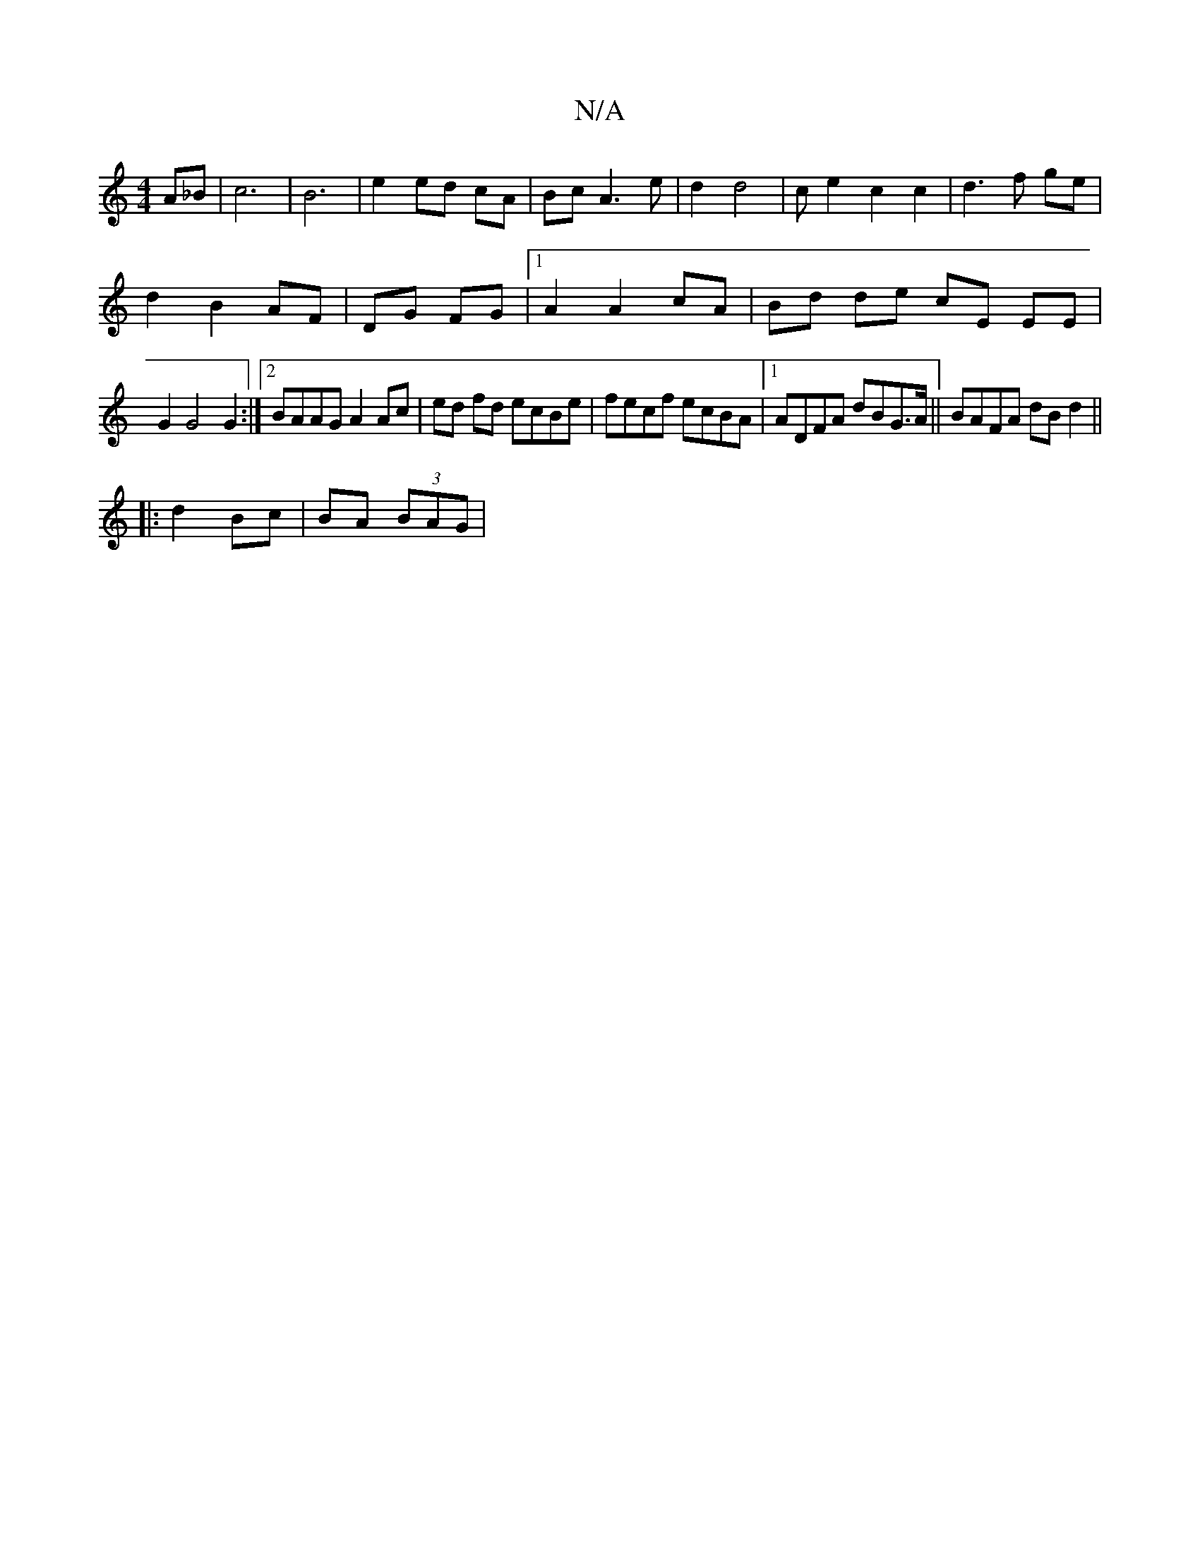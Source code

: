 X:1
T:N/A
M:4/4
R:N/A
K:Cmajor
A_B | c6 | B6| e2 ed cA | Bc A3 e | d2 d4 | c’2 e2 c2 c2 |d3f ge |
d2 B2 AF | DG FG |1 A2 A2 cA | Bd de cE EE |
G2 G4 G2:|2 BAAG A2 Ac|ed fd ecBe|fecf ecBA|1 ADFA dBG>A||BAFA dB d2||
|:d2 Bc|BA (3BAG|